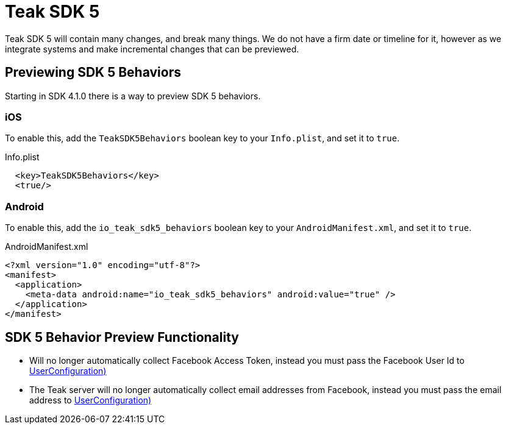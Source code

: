 = Teak SDK 5

Teak SDK 5 will contain many changes, and break many things. We do not have a firm date or timeline for it, however as we integrate systems and make incremental changes that can be previewed.

== Previewing SDK 5 Behaviors

Starting in SDK 4.1.0 there is a way to preview SDK 5 behaviors.

=== iOS

To enable this, add the ``TeakSDK5Behaviors`` boolean key to your ``Info.plist``, and set it to ``true``.

.Info.plist
[source,xml]
----
  <key>TeakSDK5Behaviors</key>
  <true/>
----

=== Android

To enable this, add the ``io_teak_sdk5_behaviors`` boolean key to your ``AndroidManifest.xml``, and set it to ``true``.

.AndroidManifest.xml
[source,xml]
----
<?xml version="1.0" encoding="utf-8"?>
<manifest>
  <application>
    <meta-data android:name="io_teak_sdk5_behaviors" android:value="true" />
  </application>
</manifest>
----

== SDK 5 Behavior Preview Functionality

- Will no longer automatically collect Facebook Access Token, instead you must pass the Facebook User Id to <<Teak.IdentifyUser(string,UserConfiguration)>>
- The Teak server will no longer automatically collect email addresses from Facebook, instead you must pass the email address to <<Teak.IdentifyUser(string,UserConfiguration)>>
